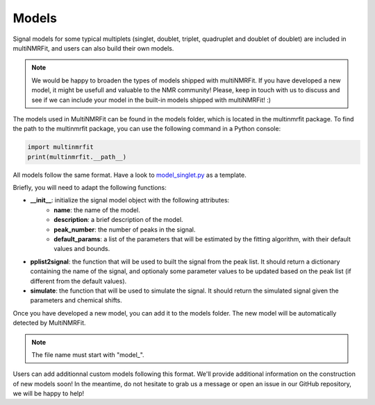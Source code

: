 ..  Models:

################################################################################
Models
################################################################################

Signal models for some typical multiplets (singlet, doublet, triplet, quadruplet and doublet of doublet) are included 
in multiNMRFit, and users can also build their own models.

.. note:: We would be happy to broaden the types of models shipped with multiNMRFit. If you have developed a new model, it might be 
          usefull and valuable to the NMR community! Please, keep in touch with us to discuss and see if we can include your 
          model in the built-in models shipped with multiNMRFit! :)

The models used in MultiNMRFit can be found in the models folder, which is located in the multinmrfit package. To 
find the path to the multinmrfit package, you can use the following command in a Python console:

.. code-block:: python

    import multinmrfit
    print(multinmrfit.__path__)

All models follow the same 
format. Have a look to `model_singlet.py <https://github.com/NMRTeamTBI/MultiNMRFit/blob/master/multinmrfit/models/model_singlet.py/>`_ as a template.

Briefly, you will need to adapt the following functions:

- **__init__**: initialize the signal model object with the following attributes:
    - **name**: the name of the model.
    - **description**: a brief description of the model.
    - **peak_number**: the number of peaks in the signal.
    - **default_params**: a list of the parameters that will be estimated by the fitting algorithm, with their default values and bounds.

- **pplist2signal**: the function that will be used to built the signal from the peak list. It should return a dictionary containing the name of the signal, and optionaly some parameter values to be updated based on the peak list (if different from the default values).

- **simulate**: the function that will be used to simulate the signal. It should return the simulated signal given the parameters and chemical shifts.

Once you have developed a new model, you can add it to the models folder. The new model will be automatically detected by MultiNMRFit.

.. note:: The file name must start with "model_".

Users can add additionnal custom models following this format. We'll provide additional information 
on the construction of new models soon! In the meantime, do not hesitate to grab us a message or 
open an issue in our GitHub repository, we will be happy to help! 